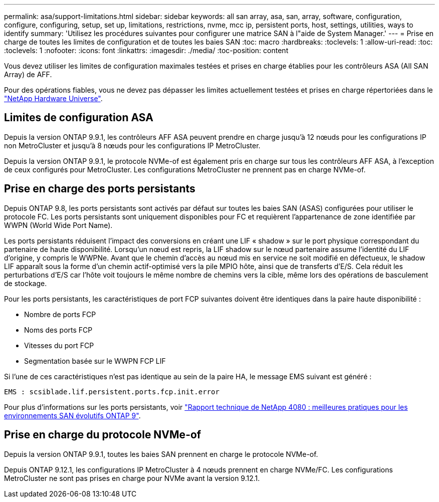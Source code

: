 ---
permalink: asa/support-limitations.html 
sidebar: sidebar 
keywords: all san array, asa, san, array, software, configuration, configure, configuring, setup, set up, limitations, restrictions, nvme, mcc ip, persistent ports, host, settings, utilities, ways to identify 
summary: 'Utilisez les procédures suivantes pour configurer une matrice SAN à l"aide de System Manager.' 
---
= Prise en charge de toutes les limites de configuration et de toutes les baies SAN
:toc: macro
:hardbreaks:
:toclevels: 1
:allow-uri-read: 
:toc: 
:toclevels: 1
:nofooter: 
:icons: font
:linkattrs: 
:imagesdir: ./media/
:toc-position: content


[role="lead"]
Vous devez utiliser les limites de configuration maximales testées et prises en charge établies pour les contrôleurs ASA (All SAN Array) de AFF.

Pour des opérations fiables, vous ne devez pas dépasser les limites actuellement testées et prises en charge répertoriées dans le link:https://hwu.netapp.com/["NetApp Hardware Universe"^].



== Limites de configuration ASA

Depuis la version ONTAP 9.9.1, les contrôleurs AFF ASA peuvent prendre en charge jusqu'à 12 nœuds pour les configurations IP non MetroCluster et jusqu'à 8 nœuds pour les configurations IP MetroCluster.

Depuis la version ONTAP 9.9.1, le protocole NVMe-of est également pris en charge sur tous les contrôleurs AFF ASA, à l'exception de ceux configurés pour MetroCluster. Les configurations MetroCluster ne prennent pas en charge NVMe-of.



== Prise en charge des ports persistants

Depuis ONTAP 9.8, les ports persistants sont activés par défaut sur toutes les baies SAN (ASAS) configurées pour utiliser le protocole FC. Les ports persistants sont uniquement disponibles pour FC et requièrent l'appartenance de zone identifiée par WWPN (World Wide Port Name).

Les ports persistants réduisent l'impact des conversions en créant une LIF « shadow » sur le port physique correspondant du partenaire de haute disponibilité. Lorsqu'un nœud est repris, la LIF shadow sur le nœud partenaire assume l'identité du LIF d'origine, y compris le WWPNe. Avant que le chemin d'accès au nœud mis en service ne soit modifié en défectueux, le shadow LIF apparaît sous la forme d'un chemin actif-optimisé vers la pile MPIO hôte, ainsi que de transferts d'E/S. Cela réduit les perturbations d'E/S car l'hôte voit toujours le même nombre de chemins vers la cible, même lors des opérations de basculement de stockage.

Pour les ports persistants, les caractéristiques de port FCP suivantes doivent être identiques dans la paire haute disponibilité :

* Nombre de ports FCP
* Noms des ports FCP
* Vitesses du port FCP
* Segmentation basée sur le WWPN FCP LIF


Si l'une de ces caractéristiques n'est pas identique au sein de la paire HA, le message EMS suivant est généré :

`EMS : scsiblade.lif.persistent.ports.fcp.init.error`

Pour plus d'informations sur les ports persistants, voir link:http://www.netapp.com/us/media/tr-4080.pdf["Rapport technique de NetApp 4080 : meilleures pratiques pour les environnements SAN évolutifs ONTAP 9"^].



== Prise en charge du protocole NVMe-of

Depuis la version ONTAP 9.9.1, toutes les baies SAN prennent en charge le protocole NVMe-of.

Depuis ONTAP 9.12.1, les configurations IP MetroCluster à 4 nœuds prennent en charge NVMe/FC. Les configurations MetroCluster ne sont pas prises en charge pour NVMe avant la version 9.12.1.
